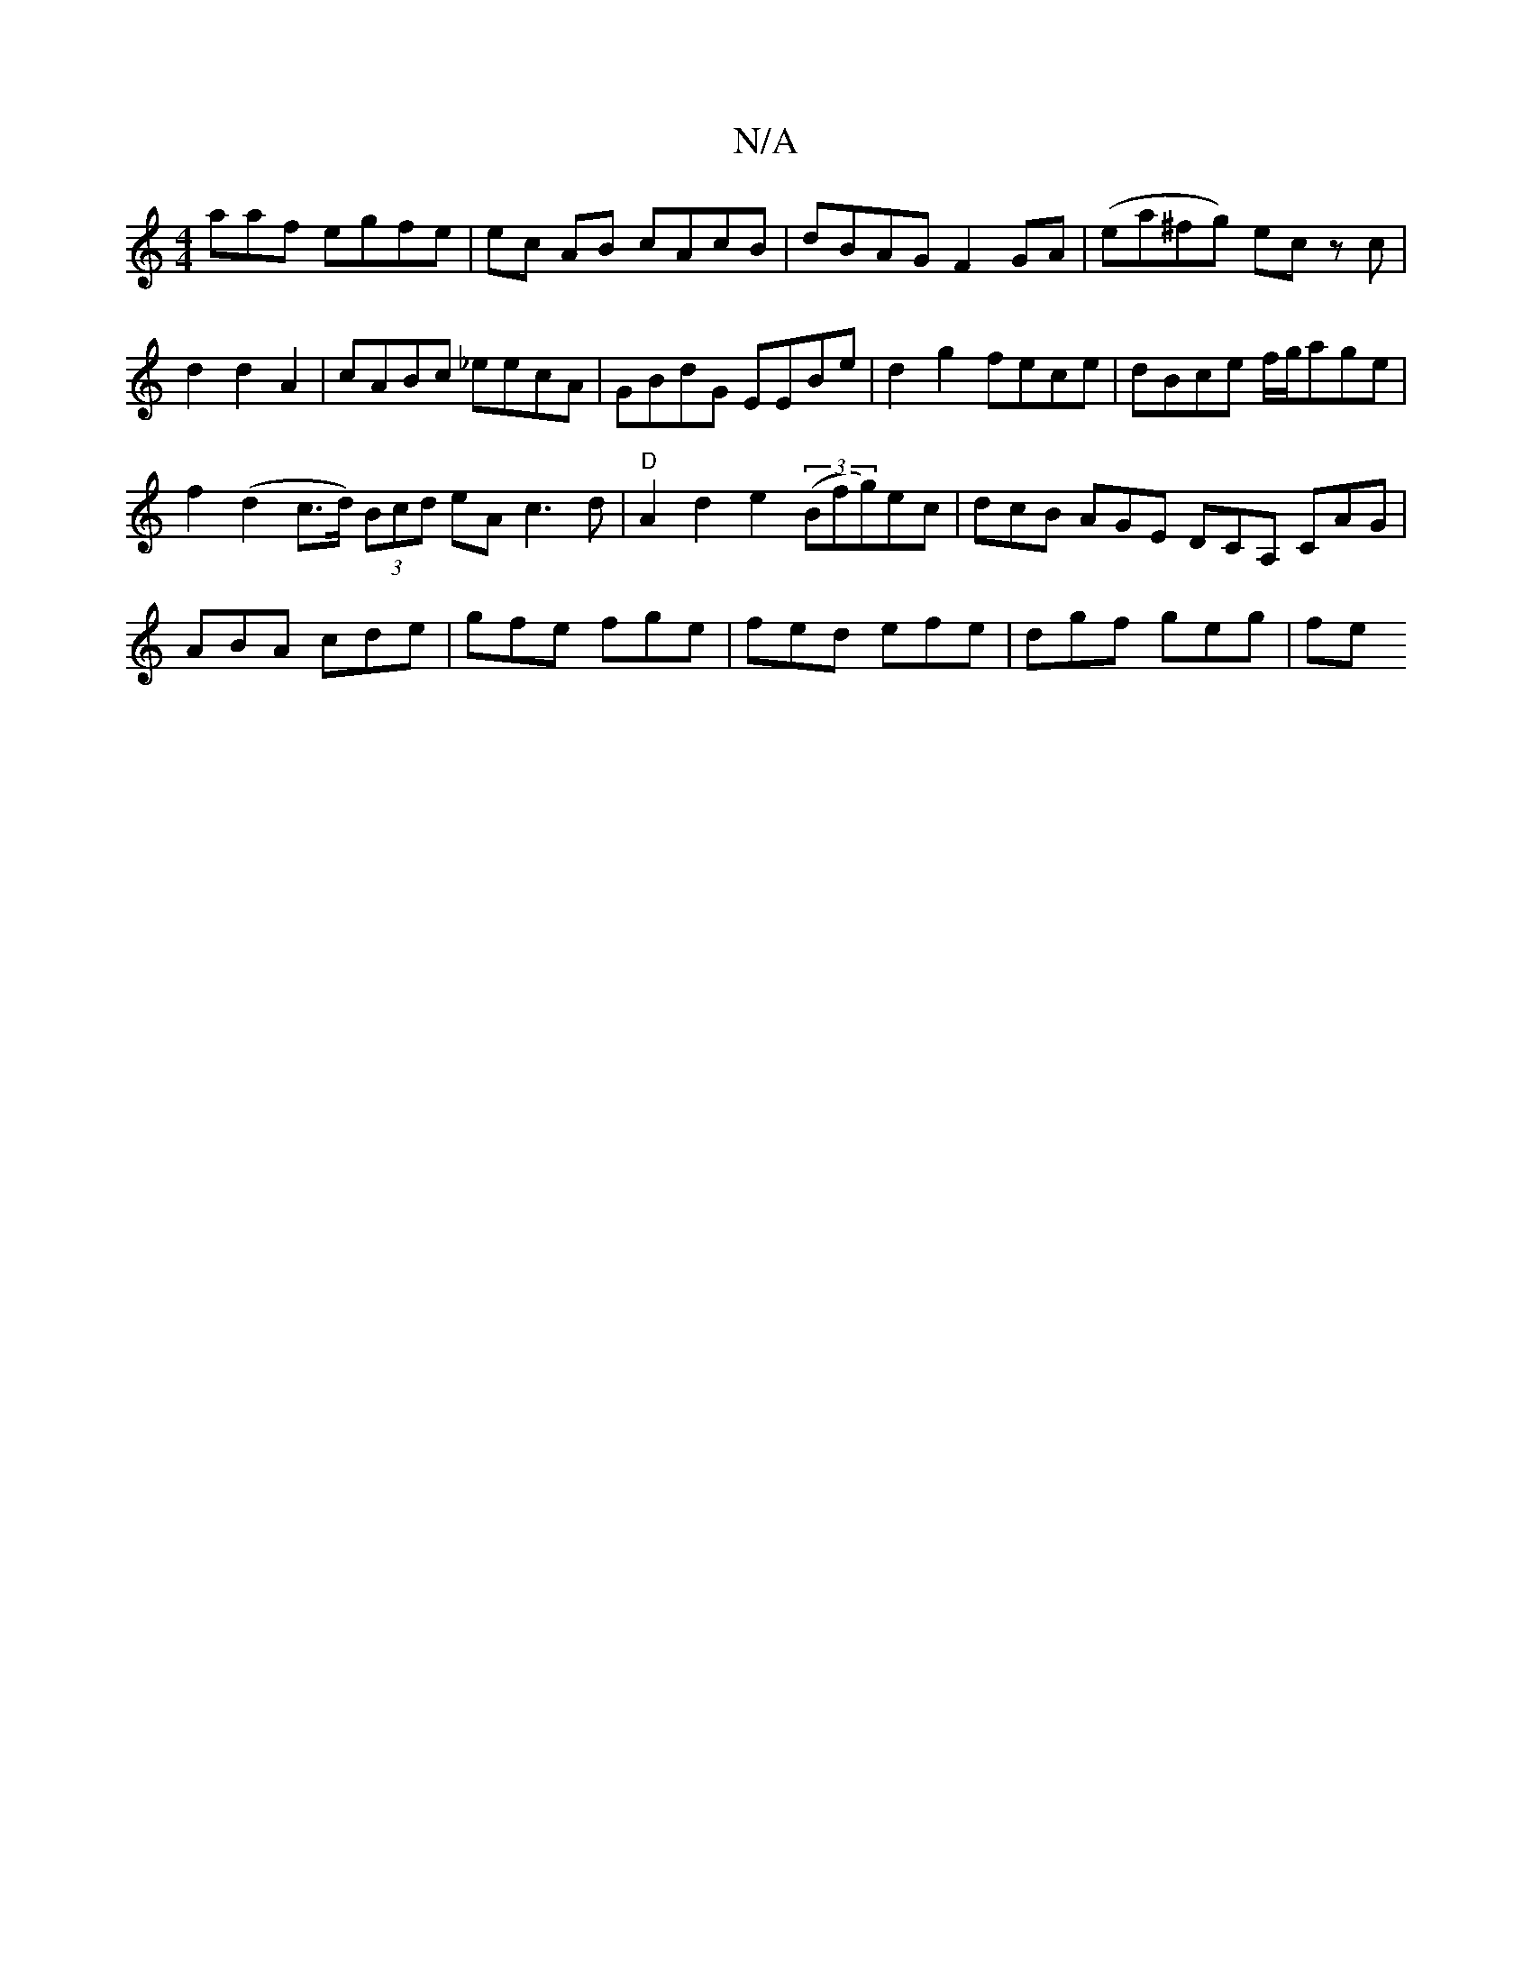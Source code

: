 X:1
T:N/A
M:4/4
R:N/A
K:Cmajor
aaf egfe|ec AB cAcB|dBAG F2GA|(ea^fg) ec zc |
 d2 d2 A2 | cABc _eecA|GBdG EEBe|d2 g2 fece|dBce f/g/age|
f2(d2 c>d) (3Bcd eA c3d|"D"A2d2 e2 ((3Bfg)ec|dcB AGE DCA, CAG|ABA cde|gfe fge|fed efe|dgf geg|fe